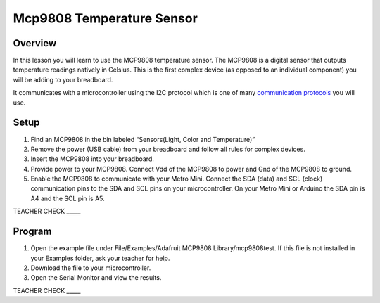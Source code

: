 Mcp9808 Temperature Sensor
==========================

Overview
--------

In this lesson you will learn to use the MCP9808 temperature sensor. The
MCP9808 is a digital sensor that outputs temperature readings natively in
Celsius. This is the first complex device (as opposed to an individual component) you will be adding to your breadboard.

It communicates with a microcontroller using the I2C protocol
which is one of many `communication
protocols <https://www.google.com/url?q=https://docs.google.com/document/d/1BmZbXzxnD2j17QToSZ9jeZmnP7burwfksfQq2v4zu-Y/edit%23heading%3Dh.zbv2l6wpi6ec&sa=D&ust=1587613173970000>`__ you
will use.

Setup
-----

1. Find an MCP9808 in the bin labeled “Sensors(Light, Color and Temperature)”
2. Remove the power (USB cable) from your breadboard and follow all rules for complex devices.
3. Insert the MCP9808 into your breadboard.
4. Provide power to your MCP9808. Connect Vdd of the MCP9808 to power and Gnd of the MCP9808 to ground.
5. Enable the MCP9808 to communicate with your Metro Mini. Connect the SDA (data) and SCL (clock) communication pins to the SDA
   and SCL pins on your microcontroller. On your Metro Mini or Arduino the SDA pin is A4 and the SCL pin is A5.

TEACHER CHECK \_\_\_\_\_

Program
-------

1. Open the example file under File/Examples/Adafruit MCP9808
   Library/mcp9808test. If this file is not installed in your Examples
   folder, ask your teacher for help.
2. Download the file to your microcontroller.
3. Open the Serial Monitor and view the results.

TEACHER CHECK \_\_\_\_\_
